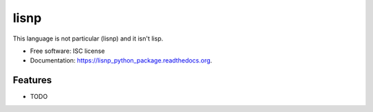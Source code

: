===============================
lisnp
===============================

.. image:: https://img.shields.io/travis/semi-automatique/lisnp_python_package.svg
        :target: https://travis-ci.org/semi-automatique/lisnp_python_package

.. image:: https://img.shields.io/pypi/v/lisnp_python_package.svg
        :target: https://pypi.python.org/pypi/lisnp_python_package


This language is not particular (lisnp) and it isn\'t lisp.

* Free software: ISC license
* Documentation: https://lisnp_python_package.readthedocs.org.

Features
--------

* TODO
